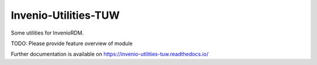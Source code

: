 ..
    Copyright (C) 2020 TU Wien.

    Invenio-Utilities-TUW is free software; you can redistribute it and/or
    modify it under the terms of the MIT License; see LICENSE file for more
    details.

=======================
 Invenio-Utilities-TUW
=======================

.. image:: https://github.com/inveniosoftware/invenio-utilities-tuw/workflows/CI/badge.svg
        :target: https://github.com/inveniosoftware/invenio-utilities-tuw/actions?query=workflow%3ACI

.. image:: https://img.shields.io/github/tag/inveniosoftware/invenio-utilities-tuw.svg
        :target: https://github.com/inveniosoftware/invenio-utilities-tuw/releases

.. image:: https://img.shields.io/pypi/dm/invenio-utilities-tuw.svg
        :target: https://pypi.python.org/pypi/invenio-utilities-tuw

.. image:: https://img.shields.io/github/license/inveniosoftware/invenio-utilities-tuw.svg
        :target: https://github.com/inveniosoftware/invenio-utilities-tuw/blob/master/LICENSE

Some utilities for InvenioRDM.

TODO: Please provide feature overview of module

Further documentation is available on
https://invenio-utilities-tuw.readthedocs.io/
